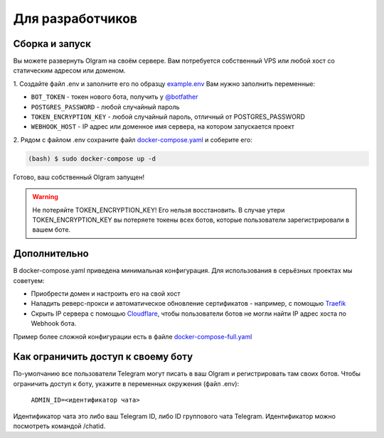 Для разработчиков
=================

Сборка и запуск
---------------
Вы можете развернуть Olgram на своём сервере. Вам потребуется собственный VPS или любой хост со статическим адресом
или доменом.

1. Создайте файл .env и заполните его по образцу `example.env <https://github.com/civsocit/olgram/blob/main/example.env>`_
Вам нужно заполнить переменные:

* ``BOT_TOKEN`` - токен нового бота, получить у `@botfather <https://t.me/botfather>`_
* ``POSTGRES_PASSWORD`` - любой случайный пароль
* ``TOKEN_ENCRYPTION_KEY`` - любой случайный пароль, отличный от POSTGRES_PASSWORD
* ``WEBHOOK_HOST`` - IP адрес или доменное имя сервера, на котором запускается проект

2. Рядом с файлом .env сохраните файл
`docker-compose.yaml <https://github.com/civsocit/olgram/blob/main/docker-compose.yaml>`_ и соберите его:

.. code-block:: console

    (bash) $ sudo docker-compose up -d

Готово, ваш собственный Olgram запущен!

.. warning::

   Не потеряйте TOKEN_ENCRYPTION_KEY! Его нельзя восстановить. В случае утери TOKEN_ENCRYPTION_KEY вы потеряете
   токены всех ботов, которые пользователи зарегистрировали в вашем боте.

Дополнительно
-------------

В docker-compose.yaml приведена минимальная конфигурация. Для использования в серьёзных проектах мы советуем:

* Приобрести домен и настроить его на свой хост
* Наладить реверс-прокси и автоматическое обновление сертификатов - например, с помощью `Traefik <https://github.com/traefik/traefik>`_
* Скрыть IP сервера с помощью `Cloudflare <https://www.cloudflare.com>`_, чтобы пользователи ботов не могли найти IP адрес хоста по Webhook бота.

Пример более сложной конфигурации есть в файле `docker-compose-full.yaml <https://github.com/civsocit/olgram/blob/main/docker-compose-full.yaml>`_


Как ограничить доступ к своему боту
-----------------------------------

По-умолчанию все пользователи Telegram могут писать в ваш Olgram и регистрировать там своих ботов. Чтобы ограничить
доступ к боту, укажите в переменных окружения (файл .env):

   ``ADMIN_ID=<идентификатор чата>``

Идентификатор чата это либо ваш Telegram ID, либо ID группового чата Telegram. Идентификатор можно посмотреть
командой /chatid.
